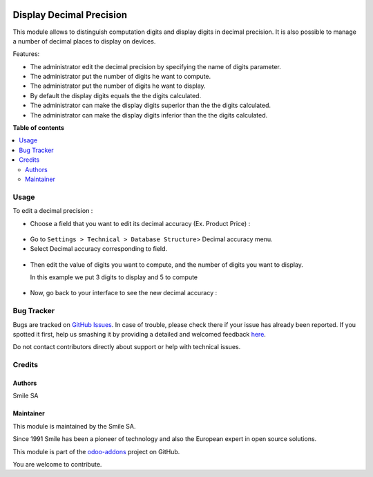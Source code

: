.. image:: https://img.shields.io/badge/licence-AGPL--3-blue.svg
    :alt: License: AGPL-3

=========================
Display Decimal Precision
=========================

This module allows to distinguish computation digits and display digits in decimal precision.
It is also possible to manage a number of decimal places to display on devices.

Features:

* The administrator edit the decimal precision by specifying the name of digits parameter.
* The administrator put the number of digits he want to compute.
* The administrator put the number of digits he want to display.
* By default the display digits equals the the digits calculated.
* The administrator can make the display digits superior than the the digits calculated.
* The administrator can make the display digits inferior than the the digits calculated.

**Table of contents**

.. contents::
   :local:

Usage
=====
To edit a decimal precision :

* Choose a field that you want to edit its decimal accuracy (Ex. Product Price) :

.. figure:: static/description/choose_field.png
   :alt: Choose field
   :width: 100%

* Go to ``Settings > Technical > Database Structure``> Decimal accuracy menu.
* Select Decimal accuracy corresponding to field.

.. figure:: static/description/select_decimal_accuracy.png
   :alt: Select Decimal accuracy
   :width: 100%

* Then edit the value of digits you want to compute, and the number of digits you want to display.

  In this example we put 3 digits to display and 5 to compute

.. figure:: static/description/edit_decimal_accuracy.png
   :alt: Decimal accuracy edited
   :width: 100%

* Now, go back to your interface to see the new decimal accuracy :

.. figure:: static/description/new_decimal_accuracy.png
   :alt: New decimal accuracy
   :width: 100%


Bug Tracker
===========

Bugs are tracked on `GitHub Issues <https://github.com/Smile-SA/odoo_addons/issues>`_.
In case of trouble, please check there if your issue has already been reported.
If you spotted it first, help us smashing it by providing a detailed and welcomed feedback
`here <https://github.com/Smile-SA/odoo_addons/issues/new?body=module:%20smile_decimal_precision%0Aversion:%2011.0%0A%0A**Steps%20to%20reproduce**%0A-%20...%0A%0A**Current%20behavior**%0A%0A**Expected%20behavior**>`_.

Do not contact contributors directly about support or help with technical issues.

Credits
=======

Authors
-------

Smile SA

Maintainer
----------
This module is maintained by the Smile SA.

Since 1991 Smile has been a pioneer of technology and also the European expert in open source solutions.

.. image:: https://avatars0.githubusercontent.com/u/572339?s=200&v=4
   :alt: Smile SA
   :target: http://smile.fr

This module is part of the `odoo-addons <https://github.com/Smile-SA/odoo_addons>`_ project on GitHub.

You are welcome to contribute.

